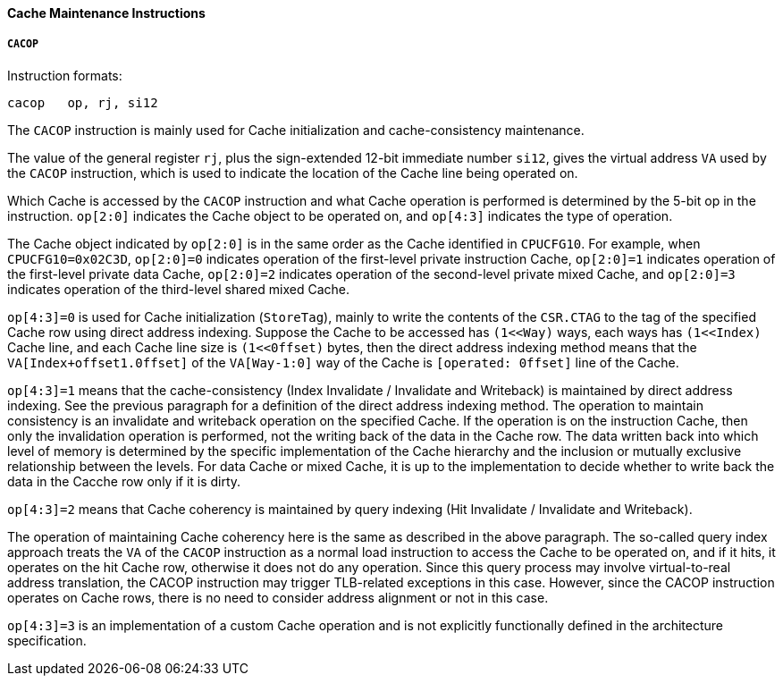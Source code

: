 [[cache-maintenance-instructions]]
==== Cache Maintenance Instructions

===== `CACOP`

Instruction formats:

[source]
----
cacop   op, rj, si12
----

The `CACOP` instruction is mainly used for Cache initialization and cache-consistency maintenance.

The value of the general register `rj`, plus the sign-extended 12-bit immediate number `si12`, gives the virtual address `VA` used by the `CACOP` instruction, which is used to indicate the location of the Cache line being operated on.

Which Cache is accessed by the `CACOP` instruction and what Cache operation is performed is determined by the 5-bit op in the instruction.
`op[2:0]` indicates the Cache object to be operated on, and `op[4:3]` indicates the type of operation.

The Cache object indicated by `op[2:0]` is in the same order as the Cache identified in `CPUCFG10`.
For example, when `CPUCFG10=0x02C3D`, `op[2:0]=0` indicates operation of the first-level private instruction Cache, `op[2:0]=1` indicates operation of the first-level private data Cache, `op[2:0]=2` indicates operation of the second-level private mixed Cache, and `op[2:0]=3` indicates operation of the third-level shared mixed Cache.

`op[4:3]=0` is used for Cache initialization (`StoreTag`), mainly to write the contents of the `CSR.CTAG` to the tag of the specified Cache row using direct address indexing.
Suppose the Cache to be accessed has `(1<<Way)` ways, each ways has `(1<<Index)` Cache line, and each Cache line size is `(1<<0ffset)` bytes, then the direct address indexing method means that the `VA[Index+offset1.0ffset]` of the `VA[Way-1:0]` way of the Cache is `[operated: 0ffset]` line of the Cache.

`op[4:3]=1` means that the cache-consistency (Index Invalidate / Invalidate and Writeback) is maintained by direct address indexing.
See the previous paragraph for a definition of the direct address indexing method.
The operation to maintain consistency is an invalidate and writeback operation on the specified Cache.
If the operation is on the instruction Cache, then only the invalidation operation is performed, not the writing back of the data in the Cache row.
The data written back into which level of memory is determined by the specific implementation of the Cache hierarchy and the inclusion or mutually exclusive relationship between the levels.
For data Cache or mixed Cache, it is up to the implementation to decide whether to write back the data in the Cacche row only if it is dirty.

`op[4:3]=2` means that Cache coherency is maintained by query indexing (Hit Invalidate / Invalidate and Writeback).

The operation of maintaining Cache coherency here is the same as described in the above paragraph.
The so-called query index approach treats the `VA` of the `CACOP` instruction as a normal load instruction to access the Cache to be operated on, and if it hits, it operates on the hit Cache row, otherwise it does not do any operation.
Since this query process may involve virtual-to-real address translation, the CACOP instruction may trigger TLB-related exceptions in this case.
However, since the CACOP instruction operates on Cache rows, there is no need to consider address alignment or not in this case.

`op[4:3]=3` is an implementation of a custom Cache operation and is not explicitly functionally defined in the architecture specification.
